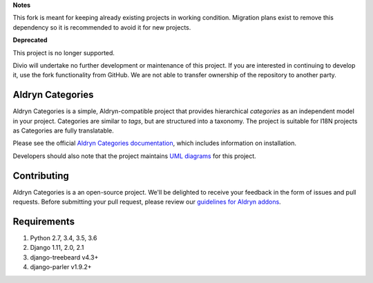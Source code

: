**Notes**

This fork is meant for keeping already existing projects in working condition. Migration plans exist to remove this dependency so it is recommended to avoid it for new projects.


**Deprecated**

This project is no longer supported.

Divio will undertake no further development or maintenance of this project. If you are interested in continuing to develop it, use the fork functionality from GitHub. We are not able to transfer ownership of the repository to another party.

==================
Aldryn Categories
==================

|pypi_version| |build_status| |coverage_status| |codeclimate|

Aldryn Categories is a simple, Aldryn-compatible project that provides
hierarchical *categories* as an independent model in your project. Categories
are similar to *tags*, but are structured into a taxonomy. The project is
suitable for I18N projects as Categories are fully translatable.

Please see the official `Aldryn Categories documentation <http://aldryn-categories.readthedocs.org>`_,
which includes information on installation.

Developers should also note that the project maintains
`UML diagrams <https://github.com/aldryn/aldryn-categories/blob/master/diagrams/aldryn_categories.pdf>`_
for this project.


============
Contributing
============

Aldryn Categories is a an open-source project. We'll be delighted to receive your
feedback in the form of issues and pull requests. Before submitting your pull
request, please review our `guidelines for Aldryn addons <http://docs.aldryn.com/en/latest/reference/addons/index.html>`_.


============
Requirements
============

1. Python 2.7, 3.4, 3.5, 3.6
2. Django 1.11, 2.0, 2.1
3. django-treebeard v4.3+
4. django-parler v1.9.2+


.. |pypi_version| image:: http://img.shields.io/pypi/v/aldryn-categories.svg
   :target: https://pypi.python.org/pypi/aldryn-categories
   :alt: PyPI Version
.. |build_status| image:: https://travis-ci.org/aldryn/aldryn-categories.svg?branch=master
   :target: https://travis-ci.org/aldryn/aldryn-categories/
   :alt: Build Status
.. |coverage_status| image:: http://img.shields.io/coveralls/aldryn/aldryn-categories/master.svg
   :target: https://coveralls.io/r/aldryn/aldryn-categories?branch=master
   :alt: Coverage Status
.. |codeclimate| image:: https://codeclimate.com/github/aldryn/aldryn-categories/badges/gpa.svg
   :target: https://codeclimate.com/github/aldryn/aldryn-categories
   :alt: Code Climate

